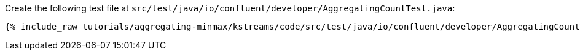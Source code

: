 Create the following test file at `src/test/java/io/confluent/developer/AggregatingCountTest.java`:

+++++
<pre class="snippet"><code class="java">{% include_raw tutorials/aggregating-minmax/kstreams/code/src/test/java/io/confluent/developer/AggregatingCountTest.java %}</code></pre>
+++++
